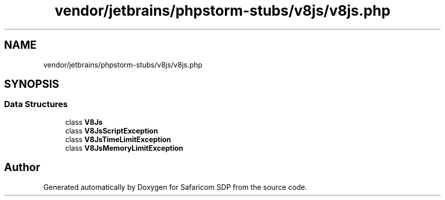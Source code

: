 .TH "vendor/jetbrains/phpstorm-stubs/v8js/v8js.php" 3 "Sat Sep 26 2020" "Safaricom SDP" \" -*- nroff -*-
.ad l
.nh
.SH NAME
vendor/jetbrains/phpstorm-stubs/v8js/v8js.php
.SH SYNOPSIS
.br
.PP
.SS "Data Structures"

.in +1c
.ti -1c
.RI "class \fBV8Js\fP"
.br
.ti -1c
.RI "class \fBV8JsScriptException\fP"
.br
.ti -1c
.RI "class \fBV8JsTimeLimitException\fP"
.br
.ti -1c
.RI "class \fBV8JsMemoryLimitException\fP"
.br
.in -1c
.SH "Author"
.PP 
Generated automatically by Doxygen for Safaricom SDP from the source code\&.
